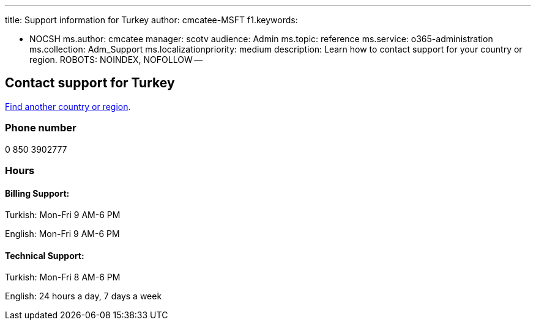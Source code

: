 '''

title: Support information for Turkey author: cmcatee-MSFT f1.keywords:

* NOCSH ms.author: cmcatee manager: scotv audience: Admin ms.topic: reference ms.service: o365-administration ms.collection: Adm_Support ms.localizationpriority: medium description: Learn how to contact support for your country or region.
ROBOTS: NOINDEX, NOFOLLOW --

== Contact support for Turkey

xref:../get-help-support.adoc[Find another country or region].

=== Phone number

0 850 3902777

=== Hours

==== Billing Support:

Turkish: Mon-Fri 9 AM-6 PM

English: Mon-Fri 9 AM-6 PM

==== Technical Support:

Turkish: Mon-Fri 8 AM-6 PM

English: 24 hours a day, 7 days a week

